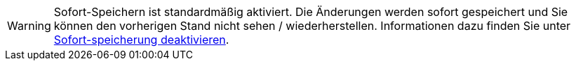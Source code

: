 ////
; Copyright (c) uib gmbh (www.uib.de)
; This documentation is owned by uib
; and published under the german creative commons by-sa license
; see:
; https://creativecommons.org/licenses/by-sa/3.0/de/
; https://creativecommons.org/licenses/by-sa/3.0/de/legalcode
; english:
; https://creativecommons.org/licenses/by-sa/3.0/
; https://creativecommons.org/licenses/by-sa/3.0/legalcode
;
; credits: https://www.opsi.org/credits/
////

:Author:    uib gmbh
:Email:     info@uib.de
:Revision:  4.1
:toclevels: 6
:doctype:   book

// This file contains parts for the main documentation to be included (to reduce multiple written sections)
// usage example: include::partials/webgui-notes.adoc[tags=warn_quicksave]


// tag::warn_quicksave[]
WARNING: Sofort-Speichern ist standardmäßig aktiviert.
Die Änderungen werden sofort gespeichert und Sie können den vorherigen Stand nicht sehen / wiederherstellen.
Informationen dazu finden Sie unter xref:opsi-manual-opsiwebgui-settings-quicksave-disable[Sofort-speicherung deaktivieren].

// end::warn_quicksave[]


